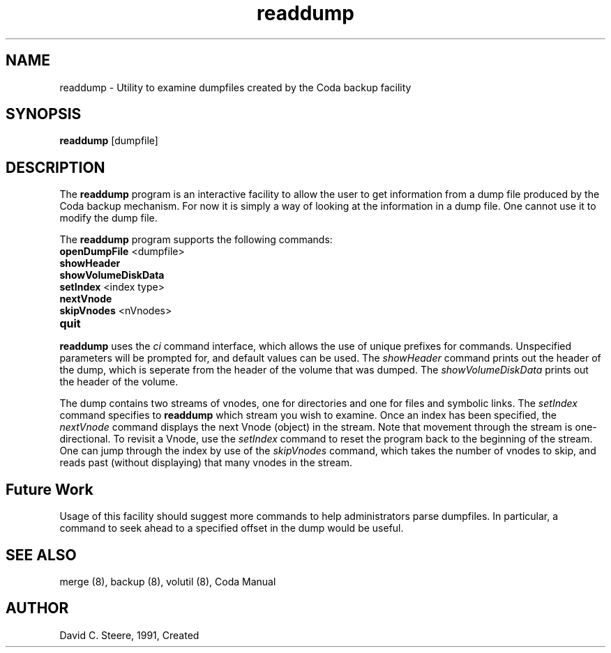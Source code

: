 .if n .ds Q \&"
.if t .ds Q ``
.if n .ds U \&"
.if t .ds U ''
.TH "readdump" 8
.tr \&
.nr bi 0
.nr ll 0
.nr el 0
.de DS
..
.de DE
..
.de Pp
.ie \\n(ll>0 \{\
.ie \\n(bi=1 \{\
.nr bi 0
.if \\n(t\\n(ll=0 \{.IP \\(bu\}
.if \\n(t\\n(ll=1 \{.IP \\n+(e\\n(el.\}
.\}
.el .sp
.\}
.el \{\
.ie \\nh=1 \{\
.LP
.nr h 0
.\}
.el .PP
.\}
..
.SH NAME
readdump \- Utility to examine dumpfiles created by the Coda backup facility

.SH SYNOPSIS

.Pp
\fBreaddump\fP [dumpfile]
.Pp
.Pp
.Pp
.SH DESCRIPTION

.Pp
The \fBreaddump\fP program is an interactive facility to allow the user to
get information from a dump file produced by the Coda backup mechanism. For
now it is simply a way of looking at the information in a dump file. One
cannot use it to modify the dump file.
.Pp
The \fBreaddump\fP program supports the following commands:
.nr ll +1
.nr t\n(ll 2
.if \n(ll>1 .RS
.IP "\fBopenDumpFile\fP  <dumpfile>"
.nr bi 1
.Pp
.if \n(ll>1 .RE
.nr ll -1
.Pp
.nr ll +1
.nr t\n(ll 2
.if \n(ll>1 .RS
.IP "\fBshowHeader\fP"
.nr bi 1
.Pp
.if \n(ll>1 .RE
.nr ll -1
.Pp
.nr ll +1
.nr t\n(ll 2
.if \n(ll>1 .RS
.IP "\fBshowVolumeDiskData\fP"
.nr bi 1
.Pp
.if \n(ll>1 .RE
.nr ll -1
.Pp
.nr ll +1
.nr t\n(ll 2
.if \n(ll>1 .RS
.IP "\fBsetIndex\fP  <index type>"
.nr bi 1
.Pp
.if \n(ll>1 .RE
.nr ll -1
.Pp
.nr ll +1
.nr t\n(ll 2
.if \n(ll>1 .RS
.IP "\fBnextVnode\fP"
.nr bi 1
.Pp
.if \n(ll>1 .RE
.nr ll -1
.Pp
.nr ll +1
.nr t\n(ll 2
.if \n(ll>1 .RS
.IP "\fBskipVnodes\fP <nVnodes>"
.nr bi 1
.Pp
.if \n(ll>1 .RE
.nr ll -1
.Pp
.nr ll +1
.nr t\n(ll 2
.if \n(ll>1 .RS
.IP "\fBquit\fP"
.nr bi 1
.Pp
.if \n(ll>1 .RE
.nr ll -1
.Pp
\fBreaddump\fP uses the \fIci\fP command interface, which allows the
use of unique prefixes for commands. Unspecified parameters will be prompted
for, and default values can be used. The \fIshowHeader\fP command prints
out the header of the dump, which is seperate from the header of the volume
that was dumped. The \fIshowVolumeDiskData\fP prints out the header of the
volume.
.Pp
The dump contains two streams of vnodes, one for directories and one for
files and symbolic links. The \fIsetIndex\fP command specifies to
\fBreaddump\fP which stream you wish to examine. Once an index has been
specified, the \fInextVnode\fP command displays the next Vnode (object) in
the stream. Note that movement through the stream is one-directional. To
revisit a Vnode, use the \fIsetIndex\fP command to reset the program back
to the beginning of the stream.  One can jump through the index by use of the
\fIskipVnodes\fP command, which takes the number of vnodes to skip, and
reads past (without displaying) that many vnodes in the stream.
.Pp
.Pp
.Pp
.SH Future Work

.Pp
Usage of this facility should suggest more commands to help administrators
parse dumpfiles. In particular, a command to seek ahead to a specified offset
in the dump would be useful.
.Pp
.Pp
.SH SEE ALSO

.Pp
merge (8), backup (8), volutil (8), Coda Manual
.Pp
.Pp
.SH AUTHOR

.Pp
David C. Steere, 1991, Created
.Pp
.Pp
